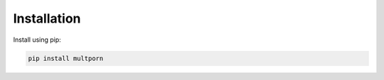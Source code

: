 ============
Installation
============

Install using pip:

.. code-block:: bash

    pip install multporn
